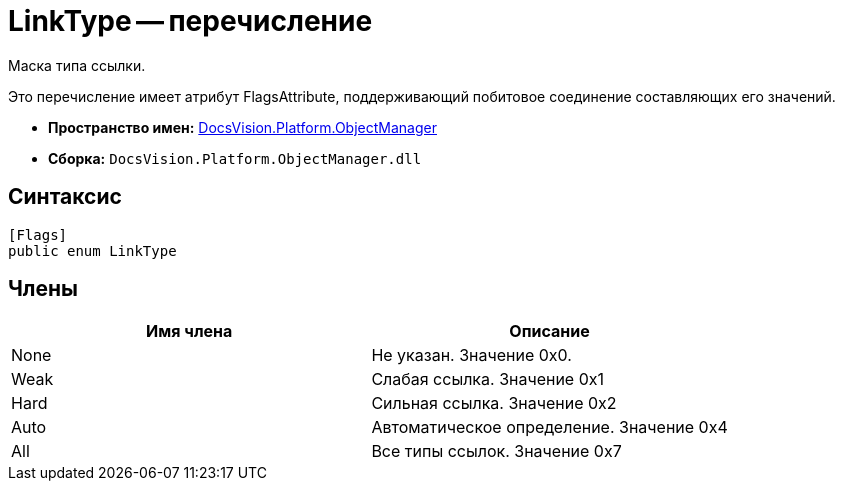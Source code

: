 = LinkType -- перечисление

Маска типа ссылки.

Это перечисление имеет атрибут FlagsAttribute, поддерживающий побитовое соединение составляющих его значений.

* *Пространство имен:* xref:api/DocsVision/Platform/ObjectManager/ObjectManager_NS.adoc[DocsVision.Platform.ObjectManager]
* *Сборка:* `DocsVision.Platform.ObjectManager.dll`

== Синтаксис

[source,csharp]
----
[Flags]
public enum LinkType
----

== Члены

[cols=",",options="header"]
|===
|Имя члена |Описание
|None |Не указан. Значение 0x0.
|Weak |Слабая ссылка. Значение 0x1
|Hard |Сильная ссылка. Значение 0x2
|Auto |Автоматическое определение. Значение 0x4
|All |Все типы ссылок. Значение 0x7
|===
